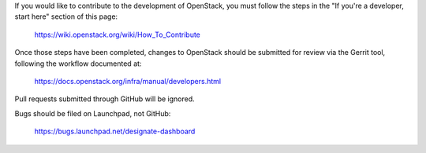 If you would like to contribute to the development of OpenStack,
you must follow the steps in the "If you're a developer, start here"
section of this page:

   https://wiki.openstack.org/wiki/How_To_Contribute

Once those steps have been completed, changes to OpenStack
should be submitted for review via the Gerrit tool, following
the workflow documented at:

   https://docs.openstack.org/infra/manual/developers.html

Pull requests submitted through GitHub will be ignored.

Bugs should be filed on Launchpad, not GitHub:

   https://bugs.launchpad.net/designate-dashboard
